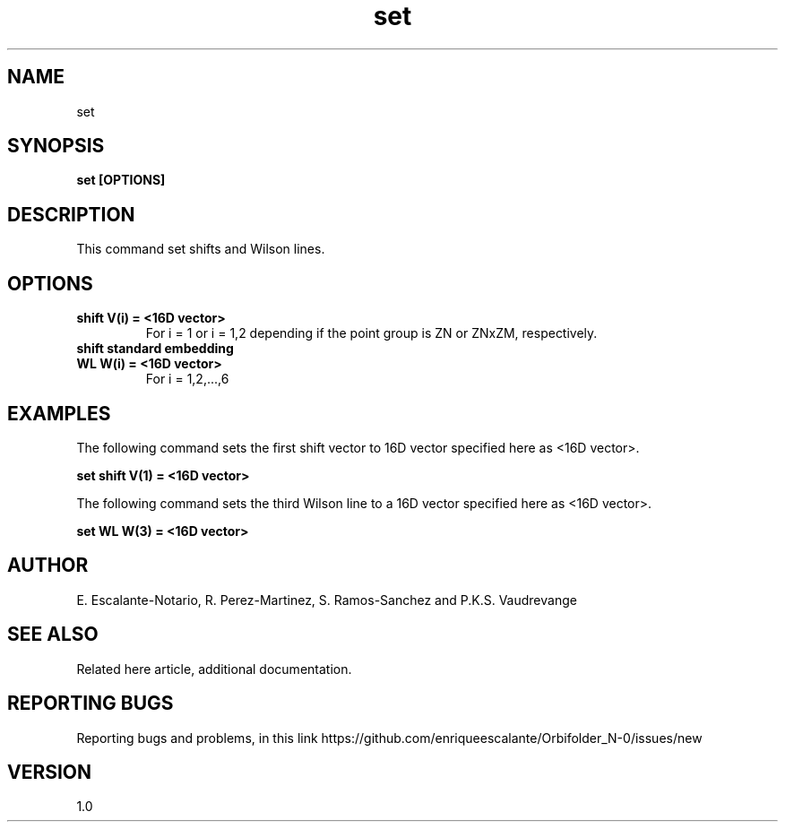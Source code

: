 .TH "set" 1 "February 1, 2024" "Escalante, Perez, Ramos and Vaudrevange"

.SH NAME
set

.SH SYNOPSIS
.B set [OPTIONS]

.SH DESCRIPTION
This command set shifts and Wilson lines.

.SH OPTIONS
.TP
.B shift V(i) = <16D vector> 
For i = 1 or i = 1,2 depending if the point group is ZN or ZNxZM, respectively.
.TP
.B shift standard embedding 
.TP
.B WL W(i) = <16D vector>                
For i = 1,2,...,6
  
.SH EXAMPLES
The following command sets the first shift vector to 16D vector specified here as  <16D vector>. 

.B set shift V(1) =  <16D vector>

The following command sets the third Wilson line to a 16D vector specified here as  <16D vector>.

.B set WL W(3) =  <16D vector>


.SH AUTHOR
E. Escalante-Notario, R. Perez-Martinez, S. Ramos-Sanchez and P.K.S. Vaudrevange

.SH SEE ALSO
Related here article, additional documentation.

.SH REPORTING BUGS
Reporting bugs and problems, in this link https://github.com/enriqueescalante/Orbifolder_N-0/issues/new

.SH VERSION
1.0
